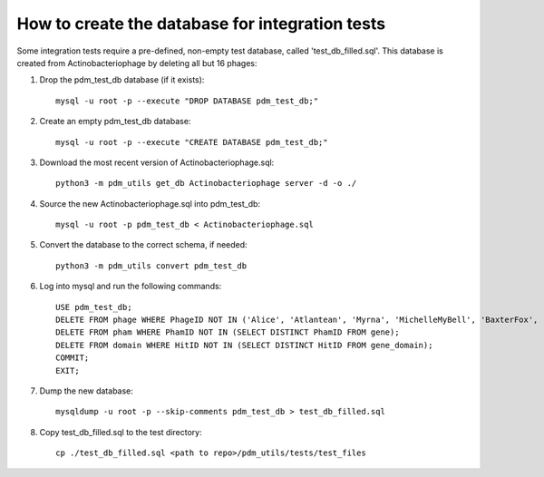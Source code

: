 How to create the database for integration tests
================================================

Some integration tests require a pre-defined, non-empty test database, called 'test_db_filled.sql'. This database is created from Actinobacteriophage by deleting all but 16 phages:


1.  Drop the pdm_test_db database (if it exists)::

        mysql -u root -p --execute "DROP DATABASE pdm_test_db;"

2.  Create an empty pdm_test_db database::

        mysql -u root -p --execute "CREATE DATABASE pdm_test_db;"


3.  Download the most recent version of Actinobacteriophage.sql::

        python3 -m pdm_utils get_db Actinobacteriophage server -d -o ./

4.  Source the new Actinobacteriophage.sql into pdm_test_db::

        mysql -u root -p pdm_test_db < Actinobacteriophage.sql

5. Convert the database to the correct schema, if needed::

        python3 -m pdm_utils convert pdm_test_db

6.  Log into mysql and run the following commands::

        USE pdm_test_db;
        DELETE FROM phage WHERE PhageID NOT IN ('Alice', 'Atlantean', 'Myrna', 'MichelleMyBell', 'BaxterFox', 'Octobien14', 'Aubergine', 'Lucky3', 'Constance', 'Mufasa8', 'Yvonnetastic', 'Et2Brutus', 'D29', 'L5', 'Trixie', 'Sparky');
        DELETE FROM pham WHERE PhamID NOT IN (SELECT DISTINCT PhamID FROM gene);
        DELETE FROM domain WHERE HitID NOT IN (SELECT DISTINCT HitID FROM gene_domain);
        COMMIT;
        EXIT;

7.  Dump the new database::

        mysqldump -u root -p --skip-comments pdm_test_db > test_db_filled.sql

8.  Copy test_db_filled.sql to the test directory::

        cp ./test_db_filled.sql <path to repo>/pdm_utils/tests/test_files


.. csv-table:: Phages in the test database
    :file: test_db_phages.csv
